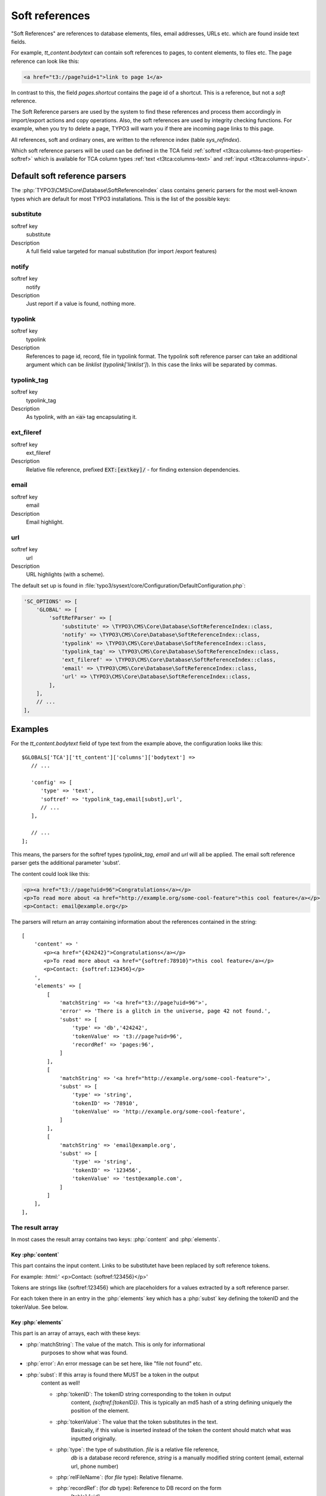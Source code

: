 ﻿.. include:: /Includes.rst.txt
.. index:: Soft references
.. _soft-references:

===============
Soft references
===============

"Soft References" are references to database elements, files, email
addresses, URLs etc. which are found inside text fields.

For example, `tt_content.bodytext` can contain soft references to pages,
to content elements, to files etc. The page reference can look
like this:

.. code-block:: html

   <a href="t3://page?uid=1">link to page 1</a>

In contrast to this, the field `pages.shortcut` contains the page id
of a shortcut. This is a reference, but not a *soft* reference.

The Soft Reference parsers are used by the system to find these
references and process them accordingly in import/export actions and
copy operations. Also, the soft references are used by integrity
checking functions. For example, when you try to delete a page,
TYPO3 will warn you if there are incoming page links to this page.

All references, soft and ordinary ones, are
written to the reference index (table `sys_refindex`).

Which soft reference parsers will be used can be defined in the TCA
field :ref:`softref <t3tca:columns-text-properties-softref>` which is
available for TCA column types :ref:`text <t3tca:columns-text>`
and :ref:`input <t3tca:columns-input>`.


.. index::
   Soft references; Default parsers
   Soft references; SoftReferenceIndex

.. _soft-references-default-parsers:

Default soft reference parsers
==============================

The :php:`TYPO3\CMS\Core\Database\SoftReferenceIndex`
class contains generic parsers for the most well-known types
which are default for most TYPO3 installations. This
is the list of the possible keys:


.. _soft-references-default-parsers-substitute:

substitute
----------

.. container:: table-row

   softref key
         substitute

   Description
         A full field value targeted for manual substitution (for import
         /export features)



.. _soft-references-default-parsers-notify:

notify
------

.. container:: table-row

   softref key
         notify

   Description
         Just report if a value is found, nothing more.


.. _soft-references-default-parsers-typolink:

typolink
--------

.. container:: table-row

   softref key
         typolink

   Description
         References to page id, record, file in typolink format. The typolink
         soft reference parser can take an additional argument which can be
         `linklist` (`typolink['linklist']`). In this case the links will be
         separated by commas.


.. _soft-references-default-parsers-typolink-tag:

typolink\_tag
-------------

.. container:: table-row

   softref key
         typolink\_tag

   Description
         As typolink, with an :code:`<a>` tag encapsulating it.

.. _soft-references-default-parsers-ext-fileref:

ext\_fileref
------------

.. container:: table-row

   softref key
         ext\_fileref

   Description
         Relative file reference, prefixed :code:`EXT:[extkey]/` - for finding
         extension dependencies.



.. _soft-references-default-parsers-email:

email
-----

.. container:: table-row

   softref key
         email

   Description
         Email highlight.



.. _soft-references-default-parsers-url:

url
---

.. container:: table-row

   softref key
         url

   Description
         URL highlights (with a scheme).



The default set up is found in :file:`typo3/sysext/core/Configuration/DefaultConfiguration.php`:

.. code-block:: php

    'SC_OPTIONS' => [
        'GLOBAL' => [
            'softRefParser' => [
                'substitute' => \TYPO3\CMS\Core\Database\SoftReferenceIndex::class,
                'notify' => \TYPO3\CMS\Core\Database\SoftReferenceIndex::class,
                'typolink' => \TYPO3\CMS\Core\Database\SoftReferenceIndex::class,
                'typolink_tag' => \TYPO3\CMS\Core\Database\SoftReferenceIndex::class,
                'ext_fileref' => \TYPO3\CMS\Core\Database\SoftReferenceIndex::class,
                'email' => \TYPO3\CMS\Core\Database\SoftReferenceIndex::class,
                'url' => \TYPO3\CMS\Core\Database\SoftReferenceIndex::class,
            ],
        ],
        // ...
    ],

Examples
========

For the `tt_content.bodytext` field of type text from the example
above, the configuration looks like this::

   $GLOBALS['TCA']['tt_content']['columns']['bodytext'] =>
      // ...

      'config' => [
         'type' => 'text',
         'softref' => 'typolink_tag,email[subst],url',
         // ...
      ],

      // ...
   ];

This means, the parsers for the softref types `typolink_tag`, `email` and
`url` will all be applied. The email soft reference parser gets the additional
parameter 'subst'.

The content could look like this:

.. code-block:: html

   <p><a href="t3://page?uid=96">Congratulations</a></p>
   <p>To read more about <a href="http://example.org/some-cool-feature">this cool feature</a></p>
   <p>Contact: email@example.org</p>

The parsers will return an array containing information about the references
contained in the string::

   [
       'content' => '
          <p><a href="{424242}">Congratulations</a></p>
          <p>To read more about <a href="{softref:78910}">this cool feature</a></p>
          <p>Contact: {softref:123456}</p>
       ',
       'elements' => [
           [
               'matchString' => '<a href="t3://page?uid=96">',
               'error' => 'There is a glitch in the universe, page 42 not found.',
               'subst' => [
                   'type' => 'db','424242',
                   'tokenValue' => 't3://page?uid=96',
                   'recordRef' => 'pages:96',
               ]
           ],
           [
               'matchString' => '<a href="http://example.org/some-cool-feature">',
               'subst' => [
                   'type' => 'string',
                   'tokenID' => '78910',
                   'tokenValue' => 'http://example.org/some-cool-feature',
               ]
           ],
           [
               'matchString' => 'email@example.org',
               'subst' => [
                   'type' => 'string',
                   'tokenID' => '123456',
                   'tokenValue' => 'test@example.com',
               ]
           ]
       ],
   ],


The result array
----------------

In most cases the result array contains two keys: :php:`content` and :php:`elements`.


Key :php:`content`
~~~~~~~~~~~~~~~~~~

This part contains the input content. Links to be substitutet have been
replaced by soft reference tokens.

For example: :html:' <p>Contact: {softref:123456}</p>'

Tokens are strings like {softref:123456} which are placeholders for a values
extracted by a soft reference parser.

For each token there in an entry in the :php:`elements` key which has a
:php:`subst` key defining the tokenID and the tokenValue. See below.


Key :php:`elements`
~~~~~~~~~~~~~~~~~~~

This part is an array of arrays, each with these keys:

* :php:`matchString`: The value of the match. This is only for informational
   purposes to show what was found.
* :php:`error`: An error message can be set here, like "file not found" etc.
* :php:`subst`: If this array is found there MUST be a token in the output
   content as well!

   * :php:`tokenID`: The tokenID string corresponding to the token in output
      content, `{softref:[tokenID]}`. This is typically an md5 hash of a string
      defining uniquely the position of the element.
   * :php:`tokenValue`: The value that the token substitutes in the text.
      Basically, if this value is inserted instead of the token the content
      should match what was inputted originally.
   * :php:`type`: the type of substitution. `file` is a relative file reference,
      `db` is a database record reference, `string` is a manually
      modified string content (email, external url, phone number)
   * :php:`relFileName`: (for `file` type): Relative filename.
   * :php:`recordRef`: (for `db` type): Reference to DB record on the form
      [table]:[uid].


.. index:: Soft references; Custom parsers
.. _soft-references-custom-parsers:

User-defined soft reference parsers
===================================

Soft References can also be user-defined. It is easy to set them up by
simply adding new keys in
:code:`$GLOBALS['TYPO3_CONF_VARS']['SC_OPTIONS']['GLOBAL']['softRefParser']`. Use key
names based on the extension you put it in, e.g. :code:`tx_myextensionkey`.

The class containing the soft reference parser must have a function
named :code:`findRef`. Please refer to class
:php:`TYPO3\CMS\Core\Database\SoftReferenceIndex`
for API usage and expected return values.


.. index::
   Soft references; Usage
   BackendUtility; softRefParserObj

Using the soft reference parser
===============================

To use the soft reference parser in your own extensions, use
:php:`\TYPO3\CMS\Backend\Utility\BackendUtility::softRefParserObj` to get
the parser for a specific soft reference type. For an example, take a look at
:php:`\TYPO3\CMS\Linkvalidator\LinkAnalyzer::analyzeRecord`.
